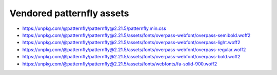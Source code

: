 Vendored patternfly assets
==========================

- https://unpkg.com/@patternfly/patternfly@2.21.5/patternfly.min.css
- https://unpkg.com/@patternfly/patternfly@2.21.5/assets/fonts/overpass-webfont/overpass-semibold.woff2
- https://unpkg.com/@patternfly/patternfly@2.21.5/assets/fonts/overpass-webfont/overpass-light.woff2
- https://unpkg.com/@patternfly/patternfly@2.21.5/assets/fonts/overpass-webfont/overpass-regular.woff2
- https://unpkg.com/@patternfly/patternfly@2.21.5/assets/fonts/overpass-webfont/overpass-bold.woff2
- https://unpkg.com/@patternfly/patternfly@2.21.5/assets/fonts/webfonts/fa-solid-900.woff2
